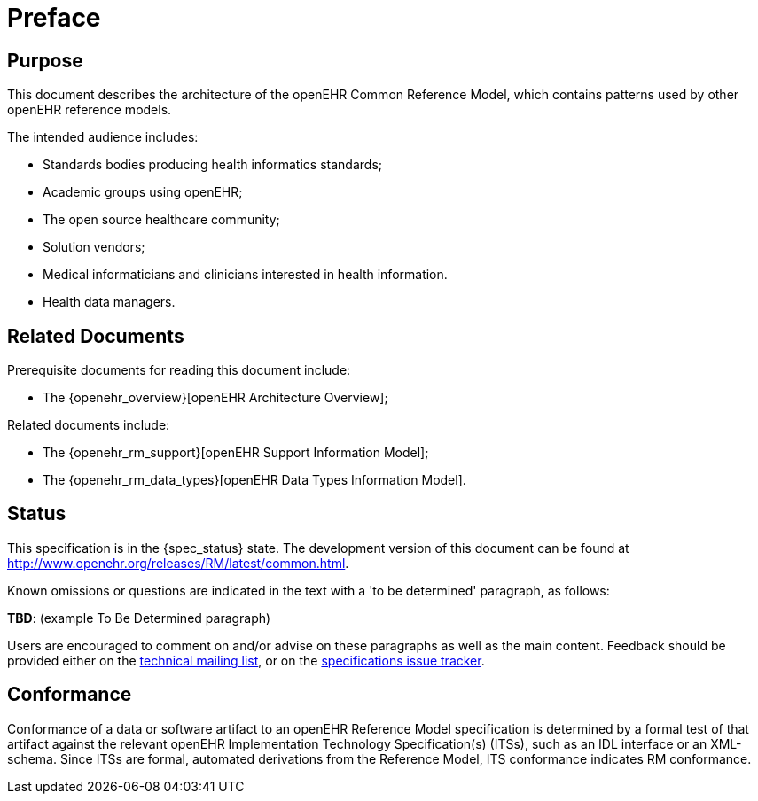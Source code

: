 = Preface

== Purpose

This document describes the architecture of the openEHR Common Reference Model, which contains patterns used by other openEHR reference models.

The intended audience includes:

* Standards bodies producing health informatics standards;
* Academic groups using openEHR;
* The open source healthcare community;
* Solution vendors;
* Medical informaticians and clinicians interested in health information.
* Health data managers.

== Related Documents

Prerequisite documents for reading this document include:

* The {openehr_overview}[openEHR Architecture Overview];

Related documents include:

* The {openehr_rm_support}[openEHR Support Information Model];
* The {openehr_rm_data_types}[openEHR Data Types Information Model].

== Status

This specification is in the {spec_status} state. The development version of this document can be found at http://www.openehr.org/releases/RM/latest/common.html.

Known omissions or questions are indicated in the text with a 'to be determined' paragraph, as follows:
[.tbd]
*TBD*: (example To Be Determined paragraph)

Users are encouraged to comment on and/or advise on these paragraphs as well as the main content.  Feedback should be provided either on the http://lists.openehr.org/mailman/listinfo/openehr-technical_lists.openehr.org[technical mailing list], or on the https://openehr.atlassian.net/browse/SPECPR/?selectedTab=com.atlassian.jira.jira-projects-plugin:issues-panel[specifications issue tracker].

== Conformance

Conformance of a data or software artifact to an openEHR Reference Model specification is determined by a formal test of that artifact against the relevant openEHR Implementation Technology Specification(s) (ITSs), such as an IDL interface or an XML-schema. Since ITSs are formal, automated derivations from the Reference Model, ITS conformance indicates RM conformance.


